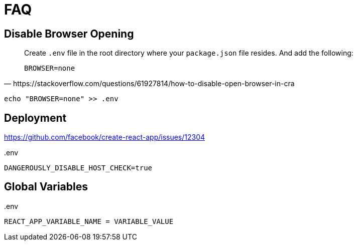 = FAQ

== Disable Browser Opening

[,https://stackoverflow.com/questions/61927814/how-to-disable-open-browser-in-cra]
____
Create `.env` file in the root directory where your `package.json` file resides. 
And add the following:

----
BROWSER=none
----
____

[,bash]
----
echo "BROWSER=none" >> .env
----
// [,bash,title=".env"]
// ----
// BROWSER=none
// ----

== Deployment

https://github.com/facebook/create-react-app/issues/12304

[,bash,title=".env"]
----
DANGEROUSLY_DISABLE_HOST_CHECK=true
----

== Global Variables

[,bash,title=".env"]
----
REACT_APP_VARIABLE_NAME = VARIABLE_VALUE
----